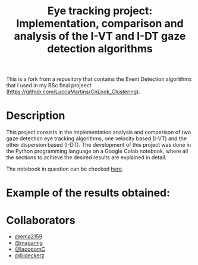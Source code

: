 This is a fork from a repository that contains the Event Detection algorithms that I used in my BSc final projeect (https://github.com/LuccaMartins/CnLook_Clustering).

#+TITLE: Eye tracking project: Implementation, comparison and analysis of the I-VT and I-DT gaze detection algorithms
#+CREATOR: Emmanuel Bustos T.
#+OPTIONS: toc:nil

* Description
  This project consists in the implementation analysis and comparison of two gaze detection eye tracking algorithms, one velocity based (I-VT) and the other dispersion based (I-DT). The development of this project was done in the Python programming language on a Google Colab notebook, where all the sections to achieve the desired results are explained in detail.

  The notebook in question can be checked [[https://github.com/ema2159/ET_Project/blob/main/ET_project.ipynb][here]].

* Example of the results obtained:
[[./img/saccades.png]]
[[./img/centroids.png]]

* Collaborators
- [[https://github.com/ema2159][@ema2159]]
- [[https://github.com/magamig][@magamig]]
- [[https://github.com/IacopomC][@IacopomC]]
- [[https://github.com/bideckerz][@bideckerz]]
